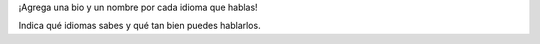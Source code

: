 ¡Agrega una bio y un nombre por cada idioma que hablas!

Indica qué idiomas sabes y qué tan bien puedes hablarlos.
